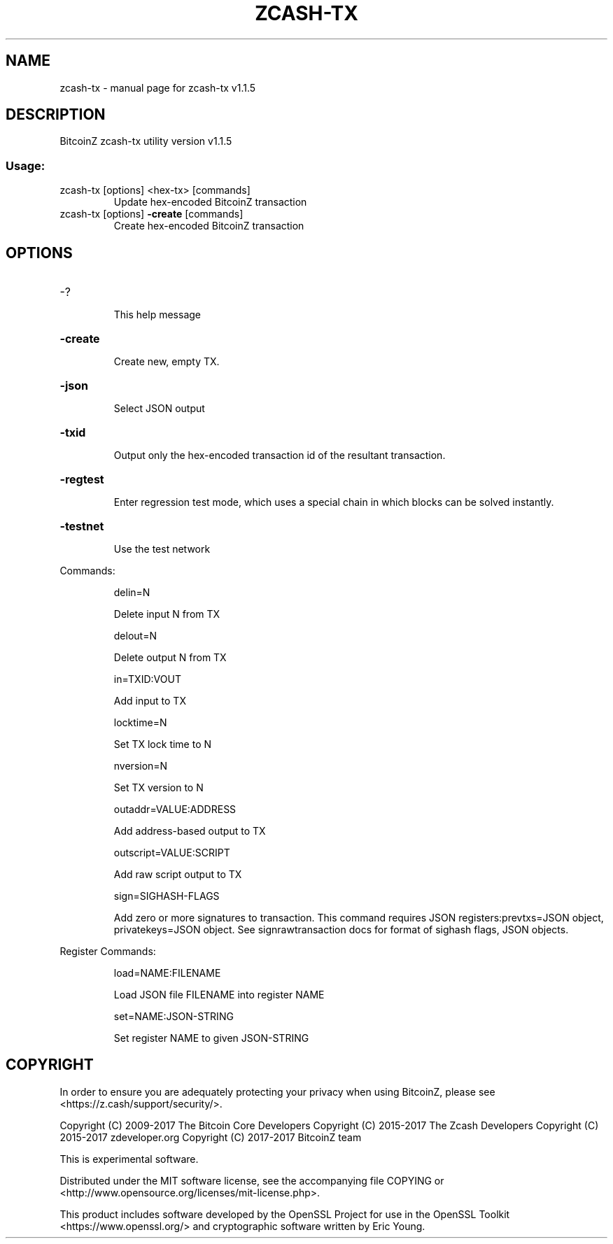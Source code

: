 .\" DO NOT MODIFY THIS FILE!  It was generated by help2man 1.47.3.
.TH ZCASH-TX "1" "January 2018" "zcash-tx v1.1.5" "User Commands"
.SH NAME
zcash-tx \- manual page for zcash-tx v1.1.5
.SH DESCRIPTION
BitcoinZ zcash\-tx utility version v1.1.5
.SS "Usage:"
.TP
zcash\-tx [options] <hex\-tx> [commands]
Update hex\-encoded BitcoinZ transaction
.TP
zcash\-tx [options] \fB\-create\fR [commands]
Create hex\-encoded BitcoinZ transaction
.SH OPTIONS
.HP
\-?
.IP
This help message
.HP
\fB\-create\fR
.IP
Create new, empty TX.
.HP
\fB\-json\fR
.IP
Select JSON output
.HP
\fB\-txid\fR
.IP
Output only the hex\-encoded transaction id of the resultant transaction.
.HP
\fB\-regtest\fR
.IP
Enter regression test mode, which uses a special chain in which blocks
can be solved instantly.
.HP
\fB\-testnet\fR
.IP
Use the test network
.PP
Commands:
.IP
delin=N
.IP
Delete input N from TX
.IP
delout=N
.IP
Delete output N from TX
.IP
in=TXID:VOUT
.IP
Add input to TX
.IP
locktime=N
.IP
Set TX lock time to N
.IP
nversion=N
.IP
Set TX version to N
.IP
outaddr=VALUE:ADDRESS
.IP
Add address\-based output to TX
.IP
outscript=VALUE:SCRIPT
.IP
Add raw script output to TX
.IP
sign=SIGHASH\-FLAGS
.IP
Add zero or more signatures to transaction. This command requires JSON
registers:prevtxs=JSON object, privatekeys=JSON object. See
signrawtransaction docs for format of sighash flags, JSON objects.
.PP
Register Commands:
.IP
load=NAME:FILENAME
.IP
Load JSON file FILENAME into register NAME
.IP
set=NAME:JSON\-STRING
.IP
Set register NAME to given JSON\-STRING
.SH COPYRIGHT

In order to ensure you are adequately protecting your privacy when using
BitcoinZ, please see <https://z.cash/support/security/>.

Copyright (C) 2009-2017 The Bitcoin Core Developers
Copyright (C) 2015-2017 The Zcash Developers
Copyright (C) 2015-2017 zdeveloper.org
Copyright (C) 2017-2017 BitcoinZ team

This is experimental software.

Distributed under the MIT software license, see the accompanying file COPYING
or <http://www.opensource.org/licenses/mit-license.php>.

This product includes software developed by the OpenSSL Project for use in the
OpenSSL Toolkit <https://www.openssl.org/> and cryptographic software written
by Eric Young.

